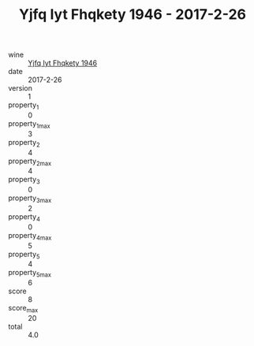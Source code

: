 :PROPERTIES:
:ID:                     7df2614a-9d71-4f41-ac5e-adf4722f6804
:END:
#+TITLE: Yjfq Iyt Fhqkety 1946 - 2017-2-26

- wine :: [[id:02ea56ab-8e01-4308-bc72-7f2819497204][Yjfq Iyt Fhqkety 1946]]
- date :: 2017-2-26
- version :: 1
- property_1 :: 0
- property_1_max :: 3
- property_2 :: 4
- property_2_max :: 4
- property_3 :: 0
- property_3_max :: 2
- property_4 :: 0
- property_4_max :: 5
- property_5 :: 4
- property_5_max :: 6
- score :: 8
- score_max :: 20
- total :: 4.0


